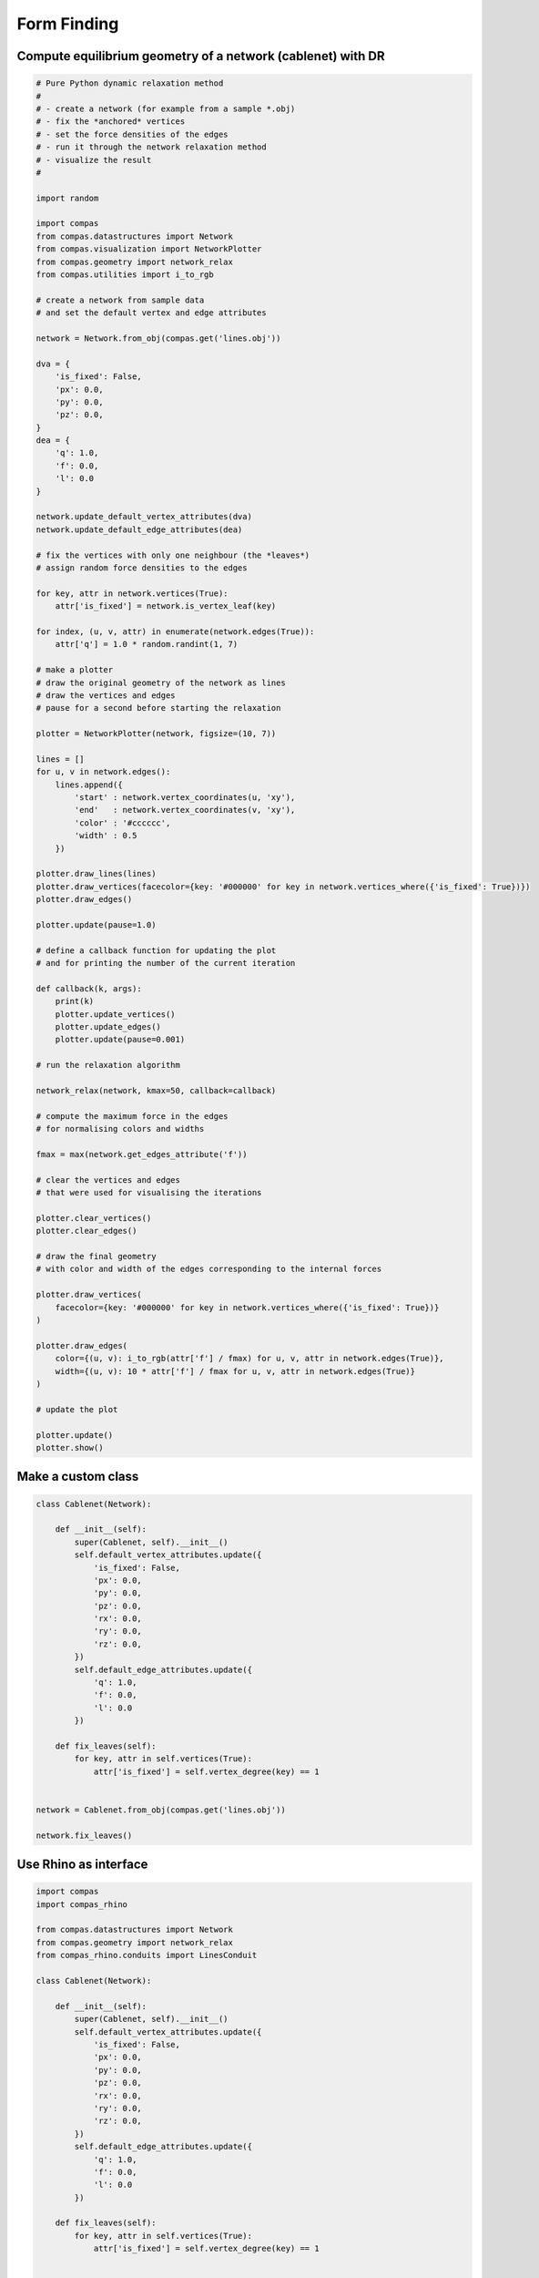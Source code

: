 .. _acadia2017_day2_formfinding:

********************************************************************************
Form Finding
********************************************************************************

Compute equilibrium geometry of a network (cablenet) with DR
============================================================

.. plot::

    import random

    import compas
    from compas.datastructures import Network
    from compas.visualization import NetworkPlotter
    from compas.geometry import network_relax
    from compas.utilities import i_to_rgb

    network = Network.from_obj(compas.get('lines.obj'))

    dva = {
        'is_fixed': False,
        'px': 0.0,
        'py': 0.0,
        'pz': 0.0,
    }
    dea = {
        'q': 1.0,
        'f': 0.0,
        'l': 0.0
    }

    network.update_default_vertex_attributes(dva)
    network.update_default_edge_attributes(dea)

    for key, attr in network.vertices(True):
        attr['is_fixed'] = network.is_vertex_leaf(key)

    for index, (u, v, attr) in enumerate(network.edges(True)):
        attr['q'] = 1.0 * random.randint(1, 7)

    plotter = NetworkPlotter(network, figsize=(10, 7))

    lines = []
    for u, v in network.edges():
        lines.append({
            'start' : network.vertex_coordinates(u, 'xy'),
            'end'   : network.vertex_coordinates(v, 'xy'),
            'color' : '#cccccc',
            'width' : 0.5
        })

    plotter.draw_lines(lines)

    network_relax(network, kmax=50)

    fmax = max(network.get_edges_attribute('f'))

    plotter.draw_vertices(
        facecolor={key: '#000000' for key in network.vertices_where({'is_fixed': True})}
    )

    plotter.draw_edges(
        color={(u, v): i_to_rgb(attr['f'] / fmax) for u, v, attr in network.edges(True)},
        width={(u, v): 10 * attr['f'] / fmax for u, v, attr in network.edges(True)}
    )

    plotter.show()


.. seealso::

    * :class:`compas.datastructures.Network`
    * :class:`compas.geometry.network_relax`
    * :class:`compas.visualization.NetworkPlotter`
    * :class:`compas.numerical.dr`


.. code-block:: python

    # Pure Python dynamic relaxation method
    #
    # - create a network (for example from a sample *.obj)
    # - fix the *anchored* vertices
    # - set the force densities of the edges
    # - run it through the network relaxation method
    # - visualize the result
    #

    import random

    import compas
    from compas.datastructures import Network
    from compas.visualization import NetworkPlotter
    from compas.geometry import network_relax
    from compas.utilities import i_to_rgb

    # create a network from sample data
    # and set the default vertex and edge attributes

    network = Network.from_obj(compas.get('lines.obj'))

    dva = {
        'is_fixed': False,
        'px': 0.0,
        'py': 0.0,
        'pz': 0.0,
    }
    dea = {
        'q': 1.0,
        'f': 0.0,
        'l': 0.0
    }

    network.update_default_vertex_attributes(dva)
    network.update_default_edge_attributes(dea)

    # fix the vertices with only one neighbour (the *leaves*)
    # assign random force densities to the edges

    for key, attr in network.vertices(True):
        attr['is_fixed'] = network.is_vertex_leaf(key)

    for index, (u, v, attr) in enumerate(network.edges(True)):
        attr['q'] = 1.0 * random.randint(1, 7)

    # make a plotter
    # draw the original geometry of the network as lines
    # draw the vertices and edges
    # pause for a second before starting the relaxation

    plotter = NetworkPlotter(network, figsize=(10, 7))

    lines = []
    for u, v in network.edges():
        lines.append({
            'start' : network.vertex_coordinates(u, 'xy'),
            'end'   : network.vertex_coordinates(v, 'xy'),
            'color' : '#cccccc',
            'width' : 0.5
        })

    plotter.draw_lines(lines)
    plotter.draw_vertices(facecolor={key: '#000000' for key in network.vertices_where({'is_fixed': True})})
    plotter.draw_edges()

    plotter.update(pause=1.0)

    # define a callback function for updating the plot
    # and for printing the number of the current iteration

    def callback(k, args):
        print(k)
        plotter.update_vertices()
        plotter.update_edges()
        plotter.update(pause=0.001)

    # run the relaxation algorithm

    network_relax(network, kmax=50, callback=callback)

    # compute the maximum force in the edges
    # for normalising colors and widths

    fmax = max(network.get_edges_attribute('f'))

    # clear the vertices and edges
    # that were used for visualising the iterations

    plotter.clear_vertices()
    plotter.clear_edges()

    # draw the final geometry
    # with color and width of the edges corresponding to the internal forces

    plotter.draw_vertices(
        facecolor={key: '#000000' for key in network.vertices_where({'is_fixed': True})}
    )

    plotter.draw_edges(
        color={(u, v): i_to_rgb(attr['f'] / fmax) for u, v, attr in network.edges(True)},
        width={(u, v): 10 * attr['f'] / fmax for u, v, attr in network.edges(True)}
    )

    # update the plot

    plotter.update()
    plotter.show()


Make a custom class
===================

.. code-block:: python

    class Cablenet(Network):

        def __init__(self):
            super(Cablenet, self).__init__()
            self.default_vertex_attributes.update({
                'is_fixed': False,
                'px': 0.0,
                'py': 0.0,
                'pz': 0.0,
                'rx': 0.0,
                'ry': 0.0,
                'rz': 0.0,
            })
            self.default_edge_attributes.update({
                'q': 1.0,
                'f': 0.0,
                'l': 0.0
            })

        def fix_leaves(self):
            for key, attr in self.vertices(True):
                attr['is_fixed'] = self.vertex_degree(key) == 1


    network = Cablenet.from_obj(compas.get('lines.obj'))

    network.fix_leaves()


Use Rhino as interface
======================

.. figure:: /_images/fofin-rhino.*
    :figclass: figure
    :class: figure-img img-fluid

.. code-block:: python
    
    import compas
    import compas_rhino

    from compas.datastructures import Network
    from compas.geometry import network_relax
    from compas_rhino.conduits import LinesConduit

    class Cablenet(Network):

        def __init__(self):
            super(Cablenet, self).__init__()
            self.default_vertex_attributes.update({
                'is_fixed': False,
                'px': 0.0,
                'py': 0.0,
                'pz': 0.0,
                'rx': 0.0,
                'ry': 0.0,
                'rz': 0.0,
            })
            self.default_edge_attributes.update({
                'q': 1.0,
                'f': 0.0,
                'l': 0.0
            })

        def fix_leaves(self):
            for key, attr in self.vertices(True):
                attr['is_fixed'] = self.vertex_degree(key) == 1


    network = Cablenet.from_obj(compas.get('saddle.obj'))
    network.fix_leaves()

    compas_rhino.network_draw(
        network,
        layer='FormFinder::Network',
        clear_layer=True,
        vertexcolor={key: '#ff0000' for key in network.vertices_where({'is_fixed': True})}
    )

    network_relax(network, kmax=100)

    compas_rhino.network_draw(
        network,
        layer='FormFinder::Network',
        clear_layer=True,
        vertexcolor={key: '#ff0000' for key in network.vertices_where({'is_fixed': True})}
    )


**Next Steps**


* Use a conduit and a callback to visualize the relaxation process.

.. code-block:: python

    lines = [network.edge_coordinates(u, v) for u, v in network.edges()]
    conduit = LinesConduit(lines)

    def callback(k, args):
        print(k)
        conduit.lines = [[network.vertex_coordinates(u), network.vertex_coordinates(v)] for u, v in network.edges()]
        conduit.redraw(k)

    with conduit.enabled():
        network_relax(network, kmax=100, callback=callback)


* Visualize the reaction forces, loads, and axial forces in the network.

.. code-block:: python

    compas_rhino.network_draw_reaction_forces(
        network,
        0.5,
        layer='FormFinder::Network'
    )
    compas_rhino.network_draw_loads(
        network,
        1.0,
        layer='FormFinder::Network'
    )
    compas_rhino.network_draw_axial_forces(
        network,
        0.01,
        layer='FormFinder::Network'
    )


Add user interaction
====================

* Update vertex attributes to add loads and change geometry.

.. code-block:: python
    
    # update the vertex attributes

    while True:
        keys = compas_rhino.network_select_vertices(network)
        if not keys:
            break
        compas_rhino.network_update_vertex_attributes(network, keys)
        compas_rhino.network_draw(
            network,
            layer='FormFinder::Network',
            clear_layer=True,
            vertexcolor={key: '#ff0000' for key in network.vertices_where({'is_fixed': True})}
        )

* Update edge attributes to change force densities and control the equilibrium shape.

    # update the edge attributes

    while True:
        pass


**Optional**

* Use a :obj:`functools.partial` to create a shortcut to the draw function with
  fixed options already filled in.

.. code-block:: python

    from functools import partial


Start from Rhino geometry
=========================

* Draw/Generate a set of lines representing the topology of the network.
* Initialise vertex and edge attributes based on geometry object names.


.. code-block:: python

    guids = compas_rhino.select_lines()
    lines = compas_rhino.get_line_coordinates(guids)

    network = Cablenet.from_lines(lines)


Use a toolbar to make a form finding tool
=========================================

* Understand variable scope in toolbars.
* Link functionality to toolbar buttons by using a controller.
* Generate a RUI file from the controller.
* Let Rhino know where your code is.


.. code-block:: python

    from __future__ import print_function

    import compas
    import compas_rhino

    from compas.datastructures import Network
    from compas_rhino.ui import MacroController
    from compas.geometry import network_relax
    from compas_rhino.conduits import LinesConduit


    class Cablenet(Network):

        def __init__(self):
            super(Cablenet, self).__init__()
            self.default_vertex_attributes.update({
                'is_fixed': False,
                'px': 0.0,
                'py': 0.0,
                'pz': 0.0,
                'rx': 0.0,
                'ry': 0.0,
                'rz': 0.0,
            })
            self.default_edge_attributes.update({
                'q': 1.0,
                'f': 0.0,
                'l': 0.0
            })

        def fix_leaves(self):
            for key, attr in self.vertices(True):
                attr['is_fixed'] = self.vertex_degree(key) == 1


    class FormFinder(MacroController):

        instancename = 'formfinder'
        name = 'FormFinder'

        def __init__(self):
            super(FormFinder, self).__init__()
            self.layers = [
                'FormFinder::Network',
            ]
            self.settings = {
                'kmax': 100,
            }
            self.network = None
            self._conduit = LinesConduit([])

        def _draw(self):
            compas_rhino.network_draw(
                self.network,
                layer='FormFinder::Network',
                clear_layer=True,
                vertexcolor={key: (255, 0, 0) for key in self.network.vertices_where({'is_fixed': True})})

        def _callback(self, k, args):
            self._conduit.lines = [self.network.edge_coordinates(u, v) for u, v in self.network.edges()]
            self._conduit.redraw(k)

        def init(self):
            compas_rhino.create_layers_from_paths(self.layers)
            compas_rhino.clear_layers(self.layers)

        def update_settings(self):
            if compas_rhino.update_settings(self.settings):
                pass

        def from_obj(self):
            file = compas_rhino.browse_for_file(folder=HERE, filter='OBJ files (*.obj)|*.obj')
            if file:
                self.network = Cablenet.from_obj(file)
                self.network.fix_leaves()
                self._draw()

        def relax(self):
            with self._conduit.enabled():
                network_relax(self.network, kmax=self.settings['kmax'], callback=self._callback)
            self._draw()


    # ==============================================================================
    # Debugging
    # ==============================================================================

    if __name__ == "__main__":

        from compas_rhino.ui.rui import compile_rui

        compile_rui(FormFinder, 'fofin_controller', 'fofin_config.json')


.. code-block:: none

    # fofin_config.json
    
    {
        "menus": [],
        "toolbars": [
            {
                "name"  : "FormFinder", 
                "items" : [
                    {
                        "type"        : "normal",
                        "left_macro"  : "formfinder.init",
                        "right_macro" : null
                    },
                    {
                        "type" : "separator"
                    },
                    {
                        "type"        : "normal",
                        "left_macro"  : "formfinder.update_settings",
                        "right_macro" : null
                    }
                ]
            },
            {
                "name"  : "FormFinder.Network", 
                "items" : [
                    {
                        "type"        : "normal",
                        "left_macro"  : "formfinder.from_obj",
                        "right_macro" : null
                    }
                ]
            },
            {
                "name"  : "FormFinder.Solvers", 
                "items" : [
                    {
                        "type"        : "normal",
                        "left_macro"  : "formfinder.relax",
                        "right_macro" : null
                    }
                ]
            }
        ],
        "toolbargroups": [
            {
                "name"     : "FormFinder",
                "toolbars" : [
                    "FormFinder",
                    "FormFinder.Network",
                    "FormFinder.Solvers"
                ]
            }
        ]
    }


**Next steps**

* Add ``from_lines`` method.
* Add ``update_vertex_attributes`` method.
* Add ``update_edge_attributes`` method.


.. note::

    * :download:`fofin_controller.py </../../examples/workshops/acadia2017/fofin_controller.py>`
    * :download:`fofin_config.json </../../examples/workshops/acadia2017/fofin_config.json>`
